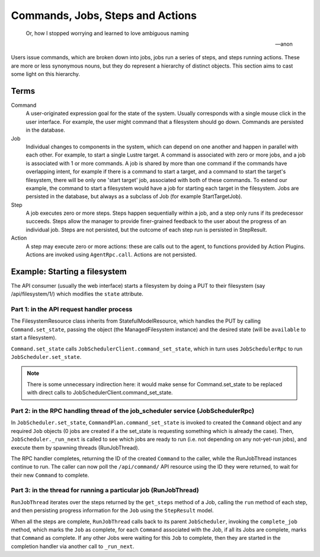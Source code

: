 
Commands, Jobs, Steps and Actions
---------------------------------

.. epigraph::

    Or, how I stopped worrying and learned to love ambiguous naming

    -- anon


Users issue commands, which are broken down into jobs, jobs run a series of steps, and
steps running actions.  These are more or less synonymous nouns, but they do represent
a hierarchy of distinct objects.  This section aims to cast some light on this hierarchy.

Terms
_____

Command
    A user-originated expression goal for the state of the system.  Usually corresponds with
    a single mouse click in the user interface.  For example, the user might command that a
    filesystem should go down.  Commands are persisted in the database.

Job
    Individual changes to components in the system, which can depend on one another and
    happen in parallel with each other.  For example, to start a single Lustre target.  A 
    command is associated with zero or more jobs, and a job is associated with 1 or more
    commands.  A job is shared by more than one command if the commands have overlapping
    intent, for example if there is a command to start a target, and a command to start
    the target's filesystem, there will be only one 'start target' job, associated with
    both of these commands.  To extend our example, the command to start a filesystem would
    have a job for starting each target in the filesystem.  Jobs are persisted in the database,
    but always as a subclass of Job (for example StartTargetJob).

Step
    A job executes zero or more steps.  Steps happen sequentially within a job, and a step
    only runs if its predecessor succeeds.  Steps allow the manager to provide finer-grained
    feedback to the user about the progress of an individual job.  Steps are not persisted,
    but the outcome of each step run is persisted in StepResult.

Action
    A step may execute zero or more actions: these are calls out to the agent, to functions
    provided by Action Plugins.  Actions are invoked using ``AgentRpc.call``.  Actions are
    not persisted.

Example: Starting a filesystem
_______________________________

The API consumer (usually the web interface) starts a filesystem by doing a PUT to their
filesystem (say /api/filesystem/1/) which modifies the ``state`` attribute.

Part 1: in the API request handler process
==========================================

The FilesystemResource class inherits from StatefulModelResource, which handles the PUT
by calling ``Command.set_state``, passing the object (the ManagedFilesystem instance) and
the desired state (will be ``available`` to start a filesystem).

``Command.set_state`` calls ``JobSchedulerClient.command_set_state``, which in turn
uses ``JobSchedulerRpc`` to run ``JobScheduler.set_state``.

.. note::
    There is some unnecessary indirection here: it would make sense for Command.set_state
    to be replaced with direct calls to JobSchedulerClient.command_set_state.


Part 2: in the RPC handling thread of the job_scheduler service (JobSchedulerRpc)
=================================================================================

In ``JobScheduler.set_state``, ``CommandPlan.command_set_state`` is invoked to created
the ``Command`` object and any required ``Job`` objects (0 jobs are created if a the set_state
is requesting something which is already the case).  Then, ``JobScheduler._run_next`` is
called to see which jobs are ready to run (i.e. not depending on any not-yet-run jobs), and
execute them by spawning threads (RunJobThread).

The RPC handler completes, returning the ID of the created ``Command`` to the caller, while
the RunJobThread instances continue to run.  The caller can now poll the ``/api/command/``
API resource using the ID they were returned, to wait for their new ``Command`` to complete.

Part 3: in the thread for running a particular job (RunJobThread)
=================================================================

``RunJobThread`` iterates over the steps returned by the ``get_steps`` method of a Job, calling
the ``run`` method of each step, and then persisting progress information for the ``Job`` using
the ``StepResult`` model.

When all the steps are complete, ``RunJobThread`` calls back to its parent ``JobScheduler``, invoking
the ``complete_job`` method, which marks the ``Job`` as complete, for each ``Command`` associated with the Job,
if all its Jobs are complete, marks that ``Command`` as complete.  If any other Jobs were waiting
for this ``Job`` to complete, then they are started in the completion handler via another call
to ``_run_next``.
